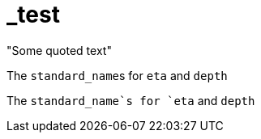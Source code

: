 # _test


&quot;Some quoted text&quot;


The pass:q[`standard_name`]s for `eta` and `depth` 

The `standard_name`s for `eta` and `depth` 
